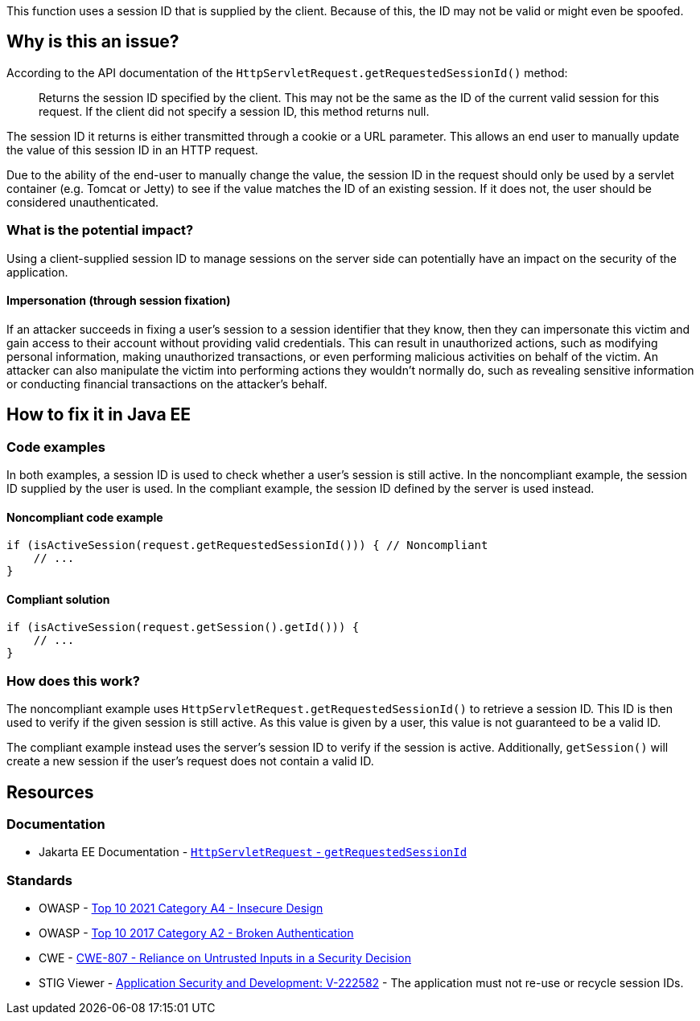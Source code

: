 This function uses a session ID that is supplied by the client. Because of this, the ID may not be valid or might even be spoofed.

== Why is this an issue?

According to the API documentation of the `HttpServletRequest.getRequestedSessionId()` method:

____
Returns the session ID specified by the client. This may not be the same as the ID of the current valid session for this request. If the client did not specify a session ID, this method returns null.
____

The session ID it returns is either transmitted through a cookie or a URL parameter. This allows an end user to manually update the value of this session ID in an HTTP request.

Due to the ability of the end-user to manually change the value, the session ID in the request should only be used by a servlet container (e.g. Tomcat or Jetty) to see if the value matches the ID of an existing session.
If it does not, the user should be considered unauthenticated.

=== What is the potential impact?

Using a client-supplied session ID to manage sessions on the server side can potentially have an impact on the security of the application.

==== Impersonation (through session fixation)

If an attacker succeeds in fixing a user's session to a session identifier that they know, then they can impersonate this victim and gain access to their account without providing valid credentials. This can result in unauthorized actions, such as modifying personal information, making unauthorized transactions, or even performing malicious activities on behalf of the victim. An attacker can also manipulate the victim into performing actions they wouldn't normally do, such as revealing sensitive information or conducting financial transactions on the attacker's behalf.


== How to fix it in Java EE

=== Code examples

In both examples, a session ID is used to check whether a user's session is still active. In the noncompliant example, the session ID supplied by the user is used. In the compliant example, the session ID defined by the server is used instead.

==== Noncompliant code example

[source,java,diff-id=1,diff-type=noncompliant]
----
if (isActiveSession(request.getRequestedSessionId())) { // Noncompliant
    // ...
}
----

==== Compliant solution

[source,java,diff-id=1,diff-type=compliant]
----
if (isActiveSession(request.getSession().getId())) {
    // ...
}
----

=== How does this work?

The noncompliant example uses `HttpServletRequest.getRequestedSessionId()` to retrieve a session ID. This ID is then used to verify if the given session is still active. As this value is given by a user, this value is not guaranteed to be a valid ID.

The compliant example instead uses the server's session ID to verify if the session is active. Additionally, `getSession()` will create a new session if the user's request does not contain a valid ID.


== Resources

=== Documentation

* Jakarta EE Documentation - https://jakarta.ee/specifications/platform/10/apidocs/jakarta/servlet/http/httpservletrequest#getRequestedSessionId--[`HttpServletRequest` - `getRequestedSessionId`]

=== Standards

* OWASP - https://owasp.org/Top10/A04_2021-Insecure_Design/[Top 10 2021 Category A4 - Insecure Design]
* OWASP - https://owasp.org/www-project-top-ten/2017/A2_2017-Broken_Authentication[Top 10 2017 Category A2 - Broken Authentication]
* CWE - https://cwe.mitre.org/data/definitions/807[CWE-807 - Reliance on Untrusted Inputs in a Security Decision]
* STIG Viewer - https://stigviewer.com/stig/application_security_and_development/2023-06-08/finding/V-222582[Application Security and Development: V-222582] - The application must not re-use or recycle session IDs.


ifdef::env-github,rspecator-view[]

'''
== Implementation Specification
(visible only on this page)

=== Message

Remove the use of this insecure "getRequestedSessionId()" method.


endif::env-github,rspecator-view[]
